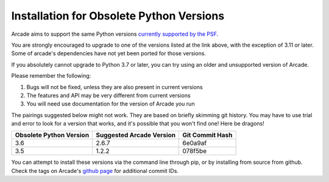 .. _currently supported by the PSF: https://devguide.python.org/versions/#supported-versions

Installation for Obsolete Python Versions
=========================================

Arcade aims to support the same Python versions
`currently supported by the PSF`_.

You are strongly encouraged to upgrade to one of the versions listed at the
link above, with the exception of 3.11 or later. Some of arcade's dependencies
have not yet been ported for those versions.

If you absolutely cannot upgrade to Python 3.7 or later, you can try using an
older and unsupported version of Arcade.

Please remember the following:

#. Bugs will not be fixed, unless they are also present in current versions
#. The features and API may be very different from current versions
#. You will need use documentation for the version of Arcade you run

The pairings suggested below might not work. They are based on briefly skimming
git history.  You may have to use trial and error to look for a version that 
works, and it's possible that you won't find one! Here be dragons!

======================= ======================== ===============
Obsolete Python Version Suggested Arcade Version Git Commit Hash 
======================= ======================== ===============
3.6                     2.6.7                    6e0a9af 
3.5                     1.2.2                    078f5be
======================= ======================== ===============

You can attempt to install these versions via the command line through pip,
or by installing from source from github. Check the tags on Arcade's 
`github page <https://github.com/pythonarcade/arcade>`_ for additional commit
IDs.
